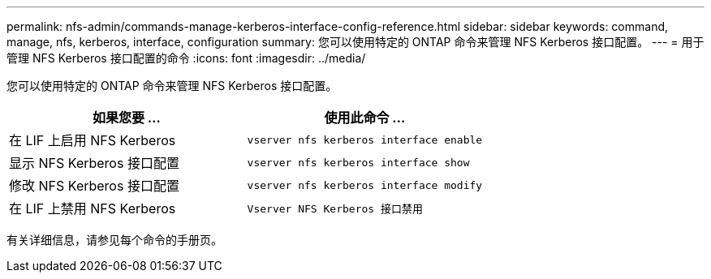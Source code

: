 ---
permalink: nfs-admin/commands-manage-kerberos-interface-config-reference.html 
sidebar: sidebar 
keywords: command, manage, nfs, kerberos, interface, configuration 
summary: 您可以使用特定的 ONTAP 命令来管理 NFS Kerberos 接口配置。 
---
= 用于管理 NFS Kerberos 接口配置的命令
:icons: font
:imagesdir: ../media/


[role="lead"]
您可以使用特定的 ONTAP 命令来管理 NFS Kerberos 接口配置。

[cols="2*"]
|===
| 如果您要 ... | 使用此命令 ... 


 a| 
在 LIF 上启用 NFS Kerberos
 a| 
`vserver nfs kerberos interface enable`



 a| 
显示 NFS Kerberos 接口配置
 a| 
`vserver nfs kerberos interface show`



 a| 
修改 NFS Kerberos 接口配置
 a| 
`vserver nfs kerberos interface modify`



 a| 
在 LIF 上禁用 NFS Kerberos
 a| 
`Vserver NFS Kerberos 接口禁用`

|===
有关详细信息，请参见每个命令的手册页。

